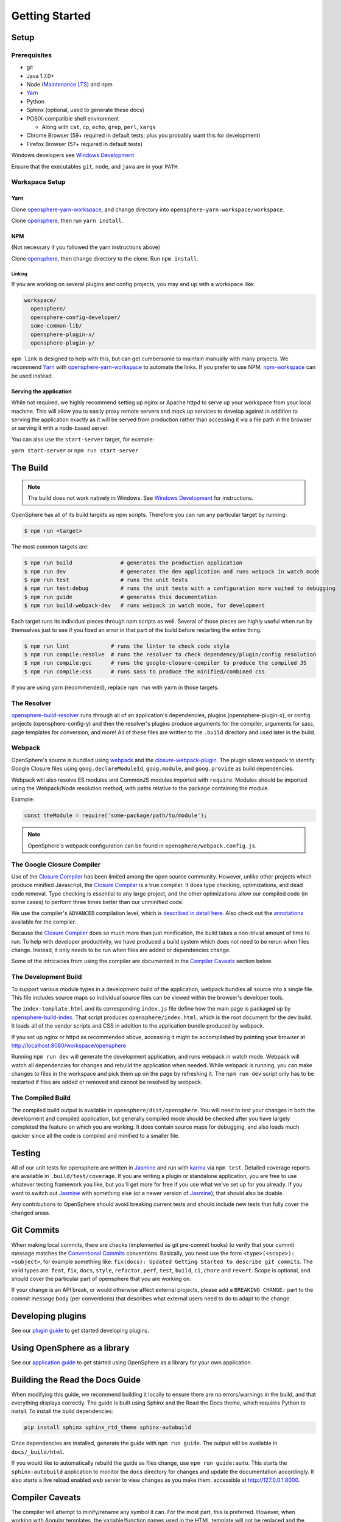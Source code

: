 .. _getting_started:

Getting Started
###############

Setup
*****

Prerequisites
=============

- git
- Java 1.7.0+
- Node (`Maintenance LTS`_) and npm
- Yarn_
- Python
- Sphinx (optional, used to generate these docs)
- POSIX-compatible shell environment

  - Along with ``cat``, ``cp``, ``echo``, ``grep``, ``perl``, ``xargs``

- Chrome Browser (59+ required in default tests; plus you probably want this for development)
- Firefox Browser (57+ required in default tests)

Windows developers see `Windows Development`_

.. _Maintenance LTS: https://nodejs.org/en/about/releases/
.. _Yarn: https://yarnpkg.com
.. _Windows Development: windows_development.html

Ensure that the executables ``git``, ``node``, and ``java`` are in your ``PATH``.

Workspace Setup
===============

Yarn
----

Clone opensphere-yarn-workspace_, and change directory into ``opensphere-yarn-workspace/workspace``.

Clone opensphere_, then run ``yarn install``.

.. _opensphere-yarn-workspace: https://github.com/ngageoint/opensphere-yarn-workspace
.. _opensphere: https://github.com/ngageoint/opensphere

NPM
---

(Not necessary if you followed the yarn instructions above)

Clone opensphere_, then change directory to the clone. Run ``npm install``.

Linking
^^^^^^^

If you are working on several plugins and config projects, you may end up with a workspace like:

.. code-block:: none

  workspace/
    opensphere/
    opensphere-config-developer/
    some-common-lib/
    opensphere-plugin-x/
    opensphere-plugin-y/

``npm link`` is designed to help with this, but can get cumbersome to maintain manually with many projects. We recommend Yarn_ with opensphere-yarn-workspace_ to automate the links. If you prefer to use NPM, npm-workspace_ can be used instead.

.. _npm-workspace: https://www.npmjs.com/package/npm-workspace

Serving the application
-----------------------

While not required, we highly recommend setting up nginx or Apache httpd to serve up your workspace from your local machine. This will allow you to easily proxy remote servers and mock up services to develop against in addition to serving the application exactly as it will be served from production rather than accessing it via a file path in the browser or serving it with a node-based server.

You can also use the ``start-server`` target, for example:

``yarn start-server`` or ``npm run start-server``


The Build
*********

.. note:: The build does not work natively in Windows. See `Windows Development`_ for instructions.

OpenSphere has all of its build targets as npm scripts. Therefore you can run any particular target by running:

.. code-block:: none

  $ npm run <target>

The most common targets are:

.. code-block:: none

  $ npm run build               # generates the production application
  $ npm run dev                 # generates the dev application and runs webpack in watch mode
  $ npm run test                # runs the unit tests
  $ npm run test:debug          # runs the unit tests with a configuration more suited to debugging
  $ npm run guide               # generates this documentation
  $ npm run build:webpack-dev   # runs webpack in watch mode, for development

Each target runs its individual pieces through npm scripts as well. Several of those pieces are highly useful when run by themselves just to see if you fixed an error in that part of the build before restarting the entire thing.

.. code-block:: none

  $ npm run lint             # runs the linter to check code style
  $ npm run compile:resolve  # runs the resolver to check dependency/plugin/config resolution
  $ npm run compile:gcc      # runs the google-closure-compiler to produce the compiled JS
  $ npm run compile:css      # runs sass to produce the minified/combined css

If you are using yarn (recommended), replace ``npm run`` with ``yarn`` in those targets.

The Resolver
============

opensphere-build-resolver_ runs through all of an application's dependencies, plugins (opensphere-plugin-x), or config projects (opensphere-config-y) and then the resolver's plugins produce arguments for the compiler, arguments for sass, page templates for conversion, and more! All of these files are written to the ``.build`` directory and used later in the build.

.. _opensphere-build-resolver: https://github.com/ngageoint/opensphere-build-resolver

Webpack
=======

OpenSphere's source is bundled using `webpack`_ and the `closure-webpack-plugin`_. The plugin allows webpack to identify Google Closure files using ``goog.declareModuleId``, ``goog.module``, and ``goog.provide`` as build dependencies.

Webpack will also resolve ES modules and CommonJS modules imported with ``require``. Modules should be imported using the Webpack/Node resolution method, with paths relative to the package containing the module.

Example:

.. code-block:: javascript

  const theModule = require('some-package/path/to/module');

.. note:: OpenSphere's webpack configuration can be found in ``opensphere/webpack.config.js``.

.. _webpack: https://webpack.js.org/
.. _closure-webpack-plugin: https://github.com/ngageoint/closure-webpack-plugin

The Google Closure Compiler
===========================

Use of the `Closure Compiler`_ has been limited among the open source community. However, unlike other projects which produce minified Javascript, the `Closure Compiler`_ is a true compiler. It does type checking, optimizations, and dead code removal. Type checking is essential to any large project, and the other optimizations allow our compiled code (in some cases) to perform three times better than our unminified code.

.. _Closure Compiler: https://developers.google.com/closure/compiler/

We use the compiler's ``ADVANCED`` compilation level, which is `described in detail here`_. Also check out the annotations_ available for the compiler.

.. _described in detail here: https://developers.google.com/closure/compiler/docs/api-tutorial3
.. _annotations: https://github.com/google/closure-compiler/wiki/Annotating-JavaScript-for-the-Closure-Compiler

Because the `Closure Compiler`_ does so much more than just minification, the build takes a non-trivial amount of time to run. To help with developer productivity, we have produced a build system which does not need to be rerun when files change. Instead, it only needs to be run when files are added or dependencies change.

Some of the intricacies from using the compiler are documented in the `Compiler Caveats`_ section below.

The Development Build
=====================

To support various module types in a development build of the application, webpack bundles all source into a single file. This file includes source maps so individual source files can be viewed within the browser's developer tools.

The ``index-template.html`` and its corresponding ``index.js`` file define how the main page is packaged up by opensphere-build-index_. That script produces ``opensphere/index.html``, which is the root document for the dev build. It loads all of the vendor scripts and CSS in addition to the application bundle produced by webpack.

.. _opensphere-build-index: https://github.com/ngageoint/opensphere-build-index

If you set up nginx or httpd as recommended above, accessing it might be accomplished by pointing your browser at http://localhost:8080/workspace/opensphere

Running ``npm run dev`` will generate the development application, and runs webpack in watch mode. Webpack will watch all dependencies for changes and rebuild the application when needed. While webpack is running, you can make changes to files in the workspace and pick them up on the page by refreshing it. The ``npm run dev`` script only has to be restarted if files are added or removed and cannot be resolved by webpack.

The Compiled Build
==================

The compiled build output is available in ``opensphere/dist/opensphere``. You will need to test your changes in both the development and compiled application, but generally compiled mode should be checked after you have largely completed the feature on which you are working. It does contain source maps for debugging, and also loads much quicker since all the code is compiled and minified to a smaller file.

Testing
*******

All of our unit tests for opensphere are written in Jasmine_ and run with karma_ via ``npm test``. Detailed coverage reports are available in ``.build/test/coverage``. If you are writing a plugin or standalone application, you are free to use whatever testing framework you like, but you'll get more for free if you use what we've set up for you already. If you want to switch out Jasmine_ with something else (or a newer version of Jasmine_), that should also be doable.

.. _Jasmine: https://jasmine.github.io/
.. _karma: https://karma-runner.github.io/1.0/index.html

Any contributions to OpenSphere should avoid breaking current tests and should include new tests that fully cover the changed areas.

Git Commits
***********

When making local commits, there are checks (implemented as git pre-commit hooks) to verify that your commit message matches the `Conventional Commits`_ conventions.
Basically, you need use the form ``<type>(<scope>): <subject>``, for example something like: ``fix(docs): Updated Getting Started to describe git commits``.
The valid types are: ``feat``, ``fix``, ``docs``, ``style``, ``refactor``, ``perf``, ``test``, ``build``, ``ci``, ``chore`` and ``revert``. Scope is optional, and
should cover the particular part of opensphere that you are working on.

.. _Conventional Commits: https://www.conventionalcommits.org

If your change is an API break, or would otherwise affect external projects, please add a ``BREAKING CHANGE:`` part to the commit message body (per conventions) that describes what external users need to do to adapt to the change.

Developing plugins
******************

See our `plugin guide`_ to get started developing plugins.

.. _plugin guide: guides/plugin_guide.html

Using OpenSphere as a library
*****************************

See our `application guide`_ to get started using OpenSphere as a library for your own application.

.. _application guide: guides/app_guide.html

Building the Read the Docs Guide
********************************

When modifying this guide, we recommend building it locally to ensure there are no errors/warnings in the build, and that everything displays correctly. The guide is built using Sphinx and the Read the Docs theme, which requires Python to install. To install the build dependencies:

.. code-block:: none

  pip install sphinx sphinx_rtd_theme sphinx-autobuild

Once dependencies are installed, generate the guide with ``npm run guide``. The output will be available in ``docs/_build/html``.

If you would like to automatically rebuild the guide as files change, use ``npm run guide:auto``. This starts the ``sphinx-autobuild`` application to monitor the ``docs`` directory for changes and update the documentation accordingly. It also starts a live reload enabled web server to view changes as you make them, accessible at http://127.0.0.1:8000.

Compiler Caveats
****************

The compiler will attempt to minify/rename any symbol it can. For the most part, this is preferred. However, when working with Angular templates, the variable/function names used in the HTML template will not be replaced and the HTML symbol will not match the JS symbol. To fix this, we use ``@export`` on symbols we do not want to rename.

Broken Example:

.. code-block:: javascript
   :linenos:

    /**
     * A controller for an Angular directive.
     */
    class MyController {
      /**
       * @param {!angular.Scope} $scope The Angular scope.
       * @ngInject
       */
      constructor($scope) {
        /**
         * This property will be renamed without @export.
         * @type {number}
         */
        this.value = 3;
      }

      /**
       * This function will be renamed without @export.
       * @param {number} value
       */
      isPositive(value) {
        return value > 0;
      }
    }

.. code-block:: html
   :linenos:

    <!-- Angular template -->
    <span ng-show="ctrl.isPositive(ctrl.value)">{{ctrl.value}} is positive</span>

This will work great in development mode (no minification), but will fail in compiled mode. To fix this, we need to ensure that the compiled build does not minify the two items we used in the template.

Fixed Example:

.. code-block:: javascript
   :linenos:
   :emphasize-lines: 5, 10

    /**
     * A controller for an Angular directive.
     */
    class MyController {
      /**
       * @param {!angular.Scope} $scope The Angular scope.
       * @ngInject
       */
      constructor($scope) {
        /**
         * This property will not be renamed.
         * @type {number}
         * @export
         */
        this.value = 3;
      }

      /**
       * This function will not be renamed.
       * @param {number} value
       * @export
       */
      isPositive(value) {
        return value > 0;
      }
    }

.. code-block:: html
   :linenos:

    <!-- Angular template -->
    <span ng-show="ctrl.isPositive(ctrl.value)">{{ctrl.value}} is positive</span>

Now it works in compiled mode! Note that UI templates is not the only place where ``@export`` is useful. It is useful wherever you want to have the compiler skip minification.

